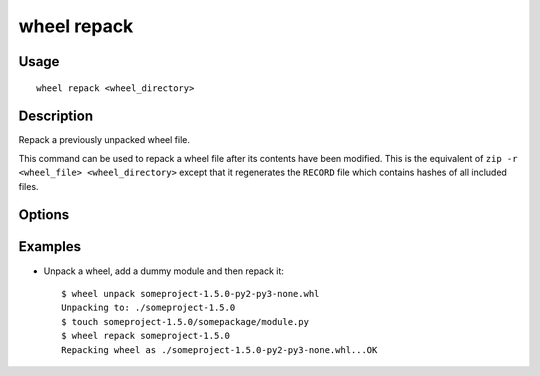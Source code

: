 wheel repack
============

Usage
-----

::

    wheel repack <wheel_directory>


Description
-----------

Repack a previously unpacked wheel file.

This command can be used to repack a wheel file after its contents have been modified.
This is the equivalent of ``zip -r <wheel_file> <wheel_directory>`` except that it regenerates the
``RECORD`` file which contains hashes of all included files.


Options
-------

.. option:: -d, --dest-dir <dir>

    Directory to put the new wheel file into.


Examples
--------

* Unpack a wheel, add a dummy module and then repack it::

    $ wheel unpack someproject-1.5.0-py2-py3-none.whl
    Unpacking to: ./someproject-1.5.0
    $ touch someproject-1.5.0/somepackage/module.py
    $ wheel repack someproject-1.5.0
    Repacking wheel as ./someproject-1.5.0-py2-py3-none.whl...OK
